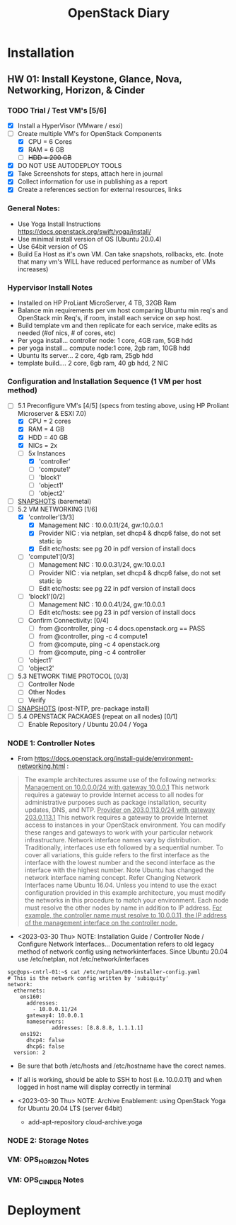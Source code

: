 #+TITLE: OpenStack Diary

* Installation
** HW 01: Install Keystone, Glance, Nova, Networking, Horizon, & Cinder
*** TODO Trial / Test VM's [5/6]
- [X] Install a HyperVisor (VMware / esxi)
- [-] Create multiple VM's for OpenStack Components
  - [X] CPU = 6 Cores
  - [X] RAM = 6 GB
  - [ ] +HDD = 200 GB+
- [X] DO NOT USE AUTODEPLOY TOOLS
- [X] Take Screenshots for steps, attach here in journal
- [X] Collect information for use in publishing as a report
- [X] Create a references section for external resources, links

*** General Notes:
+ Use Yoga Install Instructions https://docs.openstack.org/swift/yoga/install/
+ Use minimal install version of OS (Ubuntu 20.0.4)
+ Use 64bit version of OS
+ Build Ea Host as it's own VM.  Can take snapshots, rollbacks, etc.
  (note that many vm's WILL have reduced performance as number of VMs increases)

*** Hypervisor Install Notes
+ Installed on HP ProLiant MicroServer, 4 TB, 32GB Ram
+ Balance min requirements per vm host comparing Ubuntu min req's and OpenStack min Req's, if room, install each service on sep host.
+ Build template vm and then replicate for each service, make edits as needed (#of nics, # of cores, etc)
+ Per yoga install... controller node: 1 core, 4GB ram, 5GB hdd
+ per yoga install... compute node:1 core, 2gb ram, 10GB hdd
+ Ubuntu lts server... 2 core, 4gb ram, 25gb hdd
+ template build.... 2 core, 6gb ram, 40 gb hdd, 2 NIC

*** Configuration and Installation Sequence (1 VM per host method)
- [-] 5.1 Preconfigure VM's [4/5]
  (specs from testing above, using HP Proliant Microserver & ESXI 7.0)
  - [X] CPU = 2 cores
  - [X] RAM = 4 GB
  - [X] HDD = 40 GB
  - [X] NICs = 2x
  - [-] 5x Instances
    - [X] 'controller'
    - [ ] 'compute1'
    - [ ] 'block1'
    - [ ] 'object1'
    - [ ] 'object2'
- [ ] _SNAPSHOTS_ (baremetal)
- [-] 5.2 VM NETWORKING [1/6]
  - [X] 'controller'[3/3]
    - [X] Management NIC : 10.0.0.11/24, gw:10.0.0.1
    - [X] Provider NIC  : via netplan, set dhcp4 & dhcp6 false, do not set static ip
    - [X] Edit etc/hosts: see pg 20 in pdf version of install docs
  - [ ] 'compute1'[0/3]
    - [ ] Management NIC : 10.0.0.31/24, gw:10.0.0.1
    - [ ] Provider NIC : via netplan, set dhcp4 & dhcp6 false, do not set static ip
    - [ ] Edit etc/hosts: see pg 22 in pdf version of install docs
  - [ ] 'block1'[0/2]
    - [ ] Management NIC : 10.0.0.41/24, gw:10.0.0.1
    - [ ] Edit etc/hosts: see pg 23 in pdf version of install docs
  - [ ] Confirm Connectivity: [0/4]
    - [ ] from @controller, ping -c 4 docs.openstack.org == PASS
    - [ ] from @controller, ping -c 4 compute1
    - [ ] from @compute, ping -c 4 openstack.org
    - [ ] from @compute, ping -c 4 controller
  - [ ] 'object1'
  - [ ] 'object2'
- [ ] 5.3 NETWORK TIME PROTOCOL [0/3]
  - [ ] Controller Node
  - [ ] Other Nodes
  - [ ] Verify
- [ ] _SNAPSHOTS_ (post-NTP, pre-package install)
- [ ] 5.4 OPENSTACK PACKAGES (repeat on all nodes) [0/1]
  - [ ] Enable Repository / Ubuntu 20.04 / Yoga


*** NODE 1: Controller Notes
+ From [[https://docs.openstack.org/install-guide/environment-networking.html]] :
#+BEGIN_QUOTE
The example architectures assume use of the following networks:
_Management on 10.0.0.0/24 with gateway 10.0.0.1_
This network requires a gateway to provide Internet access to all nodes for administrative purposes such as package installation, security updates, DNS, and NTP.
_Provider on 203.0.113.0/24 with gateway 203.0.113.1_
This network requires a gateway to provide Internet access to instances in your OpenStack environment.
You can modify these ranges and gateways to work with your particular network infrastructure.
Network interface names vary by distribution. Traditionally, interfaces use eth followed by a sequential number. To cover all variations, this guide refers to the first interface as the interface with the lowest number and the second interface as the interface with the highest number.
 Note
Ubuntu has changed the network interface naming concept. Refer Changing Network Interfaces name Ubuntu 16.04.
Unless you intend to use the exact configuration provided in this example architecture, you must modify the networks in this procedure to match your environment. Each node must resolve the other nodes by name in addition to IP address. _For example, the controller name must resolve to 10.0.0.11, the IP address of the management interface on the controller node._
#+END_QUOTE

+ <2023-03-30 Thu> NOTE: Installation Guide / Controller Node / Configure Network Interfaces...
  Documentation refers to old legacy method of network config using networkinterfaces.  Since Ubuntu 20.04 use /etc/netplan, not /etc/network/interfaces
#+NAME:Ubuntu Netplan Config
#+begin_src shell
sgc@ops-cntrl-01:~$ cat /etc/netplan/00-installer-config.yaml
# This is the network config written by 'subiquity'
network:
  ethernets:
    ens160:
      addresses:
        - 10.0.0.11/24
      gateway4: 10.0.0.1
      nameservers:
              addresses: [8.8.8.8, 1.1.1.1]
    ens192:
      dhcp4: false
      dhcp6: false
  version: 2
#+end_src
- Be sure that both /etc/hosts and /etc/hostname have the corect names.
- If all is working, should be able to SSH to host (i.e. 10.0.0.11) and when logged in host name will display correctly in terminal

+ <2023-03-30 Thu> NOTE: Archive Enablement:
  using OpenStack Yoga for Ubuntu 20.04 LTS (server 64bit)
  - add-apt-repository cloud-archive:yoga




*** NODE 2: Storage Notes

*** VM: OPS_HORIZON Notes

*** VM: OPS_CINDER Notes



* Deployment

* 
